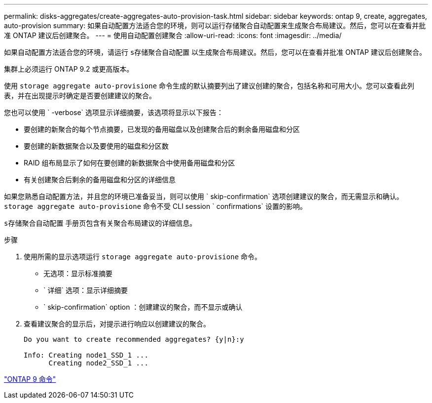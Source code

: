 ---
permalink: disks-aggregates/create-aggregates-auto-provision-task.html 
sidebar: sidebar 
keywords: ontap 9, create, aggregates, auto-provision 
summary: 如果自动配置方法适合您的环境，则可以运行存储聚合自动配置来生成聚合布局建议。然后，您可以在查看并批准 ONTAP 建议后创建聚合。 
---
= 使用自动配置创建聚合
:allow-uri-read: 
:icons: font
:imagesdir: ../media/


[role="lead"]
如果自动配置方法适合您的环境，请运行 `s存储聚合自动配置` 以生成聚合布局建议。然后，您可以在查看并批准 ONTAP 建议后创建聚合。

集群上必须运行 ONTAP 9.2 或更高版本。

使用 `storage aggregate auto-provisione` 命令生成的默认摘要列出了建议创建的聚合，包括名称和可用大小。您可以查看此列表，并在出现提示时确定是否要创建建议的聚合。

您也可以使用 ` -verbose` 选项显示详细摘要，该选项将显示以下报告：

* 要创建的新聚合的每个节点摘要，已发现的备用磁盘以及创建聚合后的剩余备用磁盘和分区
* 要创建的新数据聚合以及要使用的磁盘和分区数
* RAID 组布局显示了如何在要创建的新数据聚合中使用备用磁盘和分区
* 有关创建聚合后剩余的备用磁盘和分区的详细信息


如果您熟悉自动配置方法，并且您的环境已准备妥当，则可以使用 ` skip-confirmation` 选项创建建议的聚合，而无需显示和确认。`storage aggregate auto-provisione` 命令不受 CLI session ` confirmations` 设置的影响。

`s存储聚合自动配置` 手册页包含有关聚合布局建议的详细信息。

.步骤
. 使用所需的显示选项运行 `storage aggregate auto-provisione` 命令。
+
** 无选项：显示标准摘要
** ` 详细` 选项：显示详细摘要
** ` skip-confirmation` option ：创建建议的聚合，而不显示或确认


. 查看建议聚合的显示后，对提示进行响应以创建建议的聚合。
+
[listing]
----
Do you want to create recommended aggregates? {y|n}:y

Info: Creating node1_SSD_1 ...
      Creating node2_SSD_1 ...
----


http://docs.netapp.com/ontap-9/topic/com.netapp.doc.dot-cm-cmpr/GUID-5CB10C70-AC11-41C0-8C16-B4D0DF916E9B.html["ONTAP 9 命令"]
